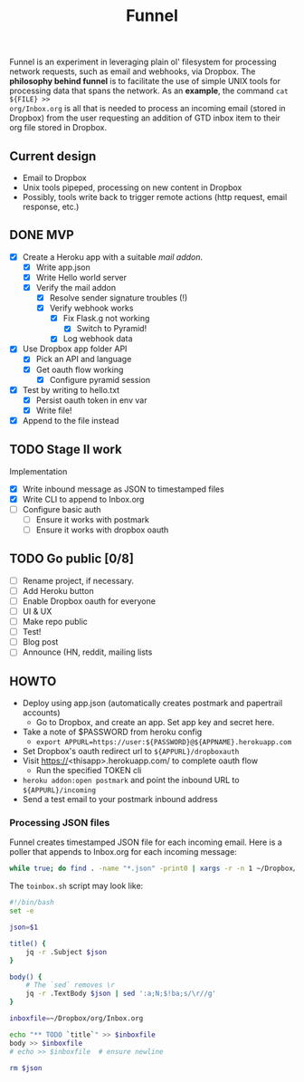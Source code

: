 #+TITLE: Funnel

Funnel is an experiment in leveraging plain ol' filesystem for processing
network requests, such as email and webhooks, via Dropbox. The *philosophy
behind funnel* is to facilitate the use of simple UNIX tools for processing data
that spans the network. As an *example*, the command =cat ${FILE} >>
org/Inbox.org= is all that is needed to process an incoming email (stored in
Dropbox) from the user requesting an addition of GTD inbox item to their org
file stored in Dropbox.

** Current design

- Email to Dropbox
- Unix tools pipeped, processing on new content in Dropbox
- Possibly, tools write back to trigger remote actions (http request, email response, etc.)

** DONE MVP 
CLOSED: [2015-08-15 Sat 17:57] SCHEDULED: <2015-08-15 Sat>
- [X] Create a Heroku app with a suitable /mail addon/.
  - [X] Write app.json
  - [X] Write Hello world server 
  - [X] Verify the mail addon
    - [X] Resolve sender signature troubles (!)
    - [X] Verify webhook works
      - [X] Fix Flask.g not working
        - [X] Switch to Pyramid!
      - [X] Log webhook data
- [X] Use Dropbox app folder API
  - [X] Pick an API and language
  - [X] Get oauth flow working
    - [X] Configure pyramid session
- [X] Test by writing to hello.txt
  - [X] Persist oauth token in env var
  - [X] Write file!
- [X] Append to the file instead
** TODO Stage II work

Implementation
- [X] Write inbound message as JSON to timestamped files
- [X] Write CLI to append to Inbox.org
- [ ] Configure basic auth
  - [ ] Ensure it works with postmark
  - [ ] Ensure it works with dropbox oauth

** TODO Go public [0/8]
- [ ] Rename project, if necessary.
- [ ] Add Heroku button
- [ ] Enable Dropbox oauth for everyone
- [ ] UI & UX
- [ ] Make repo public
- [ ] Test!
- [ ] Blog post
- [ ] Announce (HN, reddit, mailing lists


** HOWTO
- Deploy using app.json (automatically creates postmark and papertrail accounts)
  - Go to Dropbox, and create an app. Set app key and secret here.
- Take a note of $PASSWORD from heroku config
  - =export APPURL=https://user:${PASSWORD}@${APPNAME}.herokuapp.com=
- Set Dropbox's oauth redirect url to =${APPURL}/dropboxauth=
- Visit https://<thisapp>.herokuapp.com/ to complete oauth flow
  - Run the specified TOKEN cli
- =heroku addon:open postmark= and point the inbound URL to =${APPURL}/incoming=
- Send a test email to your postmark inbound address

*** Processing JSON files

Funnel creates timestamped JSON file for each incoming email. Here is a poller
that appends to Inbox.org for each incoming message:

#+BEGIN_SRC bash
  while true; do find . -name "*.json" -print0 | xargs -r -n 1 ~/Dropbox/org/toinbox.sh; sleep 2; done
#+END_SRC

The =toinbox.sh= script may look like:

#+BEGIN_SRC bash
  #!/bin/bash
  set -e

  json=$1

  title() {
      jq -r .Subject $json
  }

  body() {
      # The `sed` removes \r
      jq -r .TextBody $json | sed ':a;N;$!ba;s/\r//g'
  }

  inboxfile=~/Dropbox/org/Inbox.org

  echo "** TODO `title`" >> $inboxfile
  body >> $inboxfile
  # echo >> $inboxfile  # ensure newline

  rm $json

#+END_SRC
